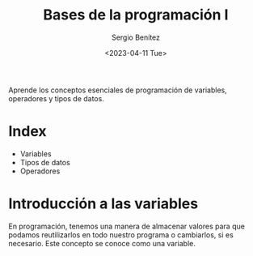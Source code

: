 #+TITLE: Bases de la programación I
#+DESCRIPTION: Variables, tipos de datos y operadores.
#+AUTHOR: Sergio Benítez
#+DATE:<2023-04-11 Tue> 
#+HUGO_BASE_DIR: ~/Development/suabochica-blog/
#+HUGO_SECTION: /post
#+HUGO_WEIGHT: auto
#+HUGO_AUTO_SET_LASTMOD: t

Aprende los conceptos esenciales de programación de variables, operadores y tipos de datos.

* Index

- Variables
- Tipos de datos
- Operadores

* Introducción a las variables

En programación, tenemos una manera de almacenar valores para que podamos reutilizarlos en todo nuestro programa o cambiarlos, si es necesario. Este concepto se conoce como una variable.
